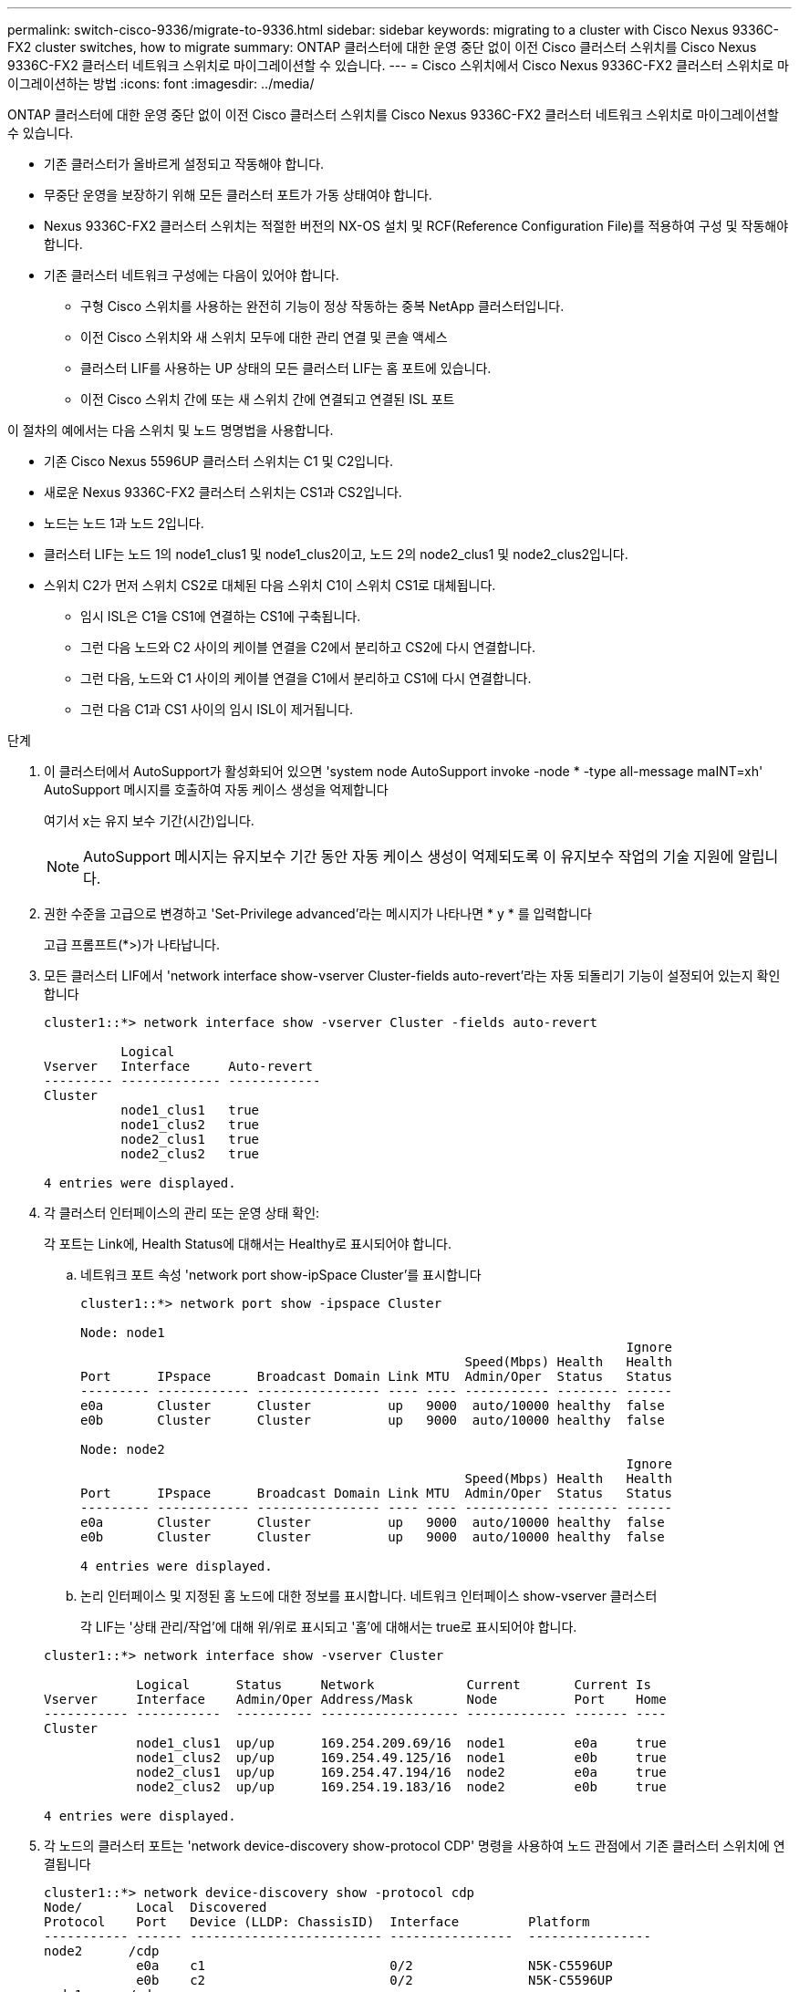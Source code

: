 ---
permalink: switch-cisco-9336/migrate-to-9336.html 
sidebar: sidebar 
keywords: migrating to a cluster with Cisco Nexus 9336C-FX2 cluster switches, how to migrate 
summary: ONTAP 클러스터에 대한 운영 중단 없이 이전 Cisco 클러스터 스위치를 Cisco Nexus 9336C-FX2 클러스터 네트워크 스위치로 마이그레이션할 수 있습니다. 
---
= Cisco 스위치에서 Cisco Nexus 9336C-FX2 클러스터 스위치로 마이그레이션하는 방법
:icons: font
:imagesdir: ../media/


[role="lead"]
ONTAP 클러스터에 대한 운영 중단 없이 이전 Cisco 클러스터 스위치를 Cisco Nexus 9336C-FX2 클러스터 네트워크 스위치로 마이그레이션할 수 있습니다.

* 기존 클러스터가 올바르게 설정되고 작동해야 합니다.
* 무중단 운영을 보장하기 위해 모든 클러스터 포트가 가동 상태여야 합니다.
* Nexus 9336C-FX2 클러스터 스위치는 적절한 버전의 NX-OS 설치 및 RCF(Reference Configuration File)를 적용하여 구성 및 작동해야 합니다.
* 기존 클러스터 네트워크 구성에는 다음이 있어야 합니다.
+
** 구형 Cisco 스위치를 사용하는 완전히 기능이 정상 작동하는 중복 NetApp 클러스터입니다.
** 이전 Cisco 스위치와 새 스위치 모두에 대한 관리 연결 및 콘솔 액세스
** 클러스터 LIF를 사용하는 UP 상태의 모든 클러스터 LIF는 홈 포트에 있습니다.
** 이전 Cisco 스위치 간에 또는 새 스위치 간에 연결되고 연결된 ISL 포트




이 절차의 예에서는 다음 스위치 및 노드 명명법을 사용합니다.

* 기존 Cisco Nexus 5596UP 클러스터 스위치는 C1 및 C2입니다.
* 새로운 Nexus 9336C-FX2 클러스터 스위치는 CS1과 CS2입니다.
* 노드는 노드 1과 노드 2입니다.
* 클러스터 LIF는 노드 1의 node1_clus1 및 node1_clus2이고, 노드 2의 node2_clus1 및 node2_clus2입니다.
* 스위치 C2가 먼저 스위치 CS2로 대체된 다음 스위치 C1이 스위치 CS1로 대체됩니다.
+
** 임시 ISL은 C1을 CS1에 연결하는 CS1에 구축됩니다.
** 그런 다음 노드와 C2 사이의 케이블 연결을 C2에서 분리하고 CS2에 다시 연결합니다.
** 그런 다음, 노드와 C1 사이의 케이블 연결을 C1에서 분리하고 CS1에 다시 연결합니다.
** 그런 다음 C1과 CS1 사이의 임시 ISL이 제거됩니다.




.단계
. 이 클러스터에서 AutoSupport가 활성화되어 있으면 'system node AutoSupport invoke -node * -type all-message maINT=xh' AutoSupport 메시지를 호출하여 자동 케이스 생성을 억제합니다
+
여기서 x는 유지 보수 기간(시간)입니다.

+

NOTE: AutoSupport 메시지는 유지보수 기간 동안 자동 케이스 생성이 억제되도록 이 유지보수 작업의 기술 지원에 알립니다.

. 권한 수준을 고급으로 변경하고 'Set-Privilege advanced'라는 메시지가 나타나면 * y * 를 입력합니다
+
고급 프롬프트(*>)가 나타납니다.

. 모든 클러스터 LIF에서 'network interface show-vserver Cluster-fields auto-revert'라는 자동 되돌리기 기능이 설정되어 있는지 확인합니다
+
[listing]
----
cluster1::*> network interface show -vserver Cluster -fields auto-revert

          Logical
Vserver   Interface     Auto-revert
--------- ------------- ------------
Cluster
          node1_clus1   true
          node1_clus2   true
          node2_clus1   true
          node2_clus2   true

4 entries were displayed.
----
. 각 클러스터 인터페이스의 관리 또는 운영 상태 확인:
+
각 포트는 Link에, Health Status에 대해서는 Healthy로 표시되어야 합니다.

+
.. 네트워크 포트 속성 'network port show-ipSpace Cluster'를 표시합니다
+
[listing]
----
cluster1::*> network port show -ipspace Cluster

Node: node1
                                                                       Ignore
                                                  Speed(Mbps) Health   Health
Port      IPspace      Broadcast Domain Link MTU  Admin/Oper  Status   Status
--------- ------------ ---------------- ---- ---- ----------- -------- ------
e0a       Cluster      Cluster          up   9000  auto/10000 healthy  false
e0b       Cluster      Cluster          up   9000  auto/10000 healthy  false

Node: node2
                                                                       Ignore
                                                  Speed(Mbps) Health   Health
Port      IPspace      Broadcast Domain Link MTU  Admin/Oper  Status   Status
--------- ------------ ---------------- ---- ---- ----------- -------- ------
e0a       Cluster      Cluster          up   9000  auto/10000 healthy  false
e0b       Cluster      Cluster          up   9000  auto/10000 healthy  false

4 entries were displayed.
----
.. 논리 인터페이스 및 지정된 홈 노드에 대한 정보를 표시합니다. 네트워크 인터페이스 show-vserver 클러스터
+
각 LIF는 '상태 관리/작업'에 대해 위/위로 표시되고 '홈'에 대해서는 true로 표시되어야 합니다.

+
[listing]
----
cluster1::*> network interface show -vserver Cluster

            Logical      Status     Network            Current       Current Is
Vserver     Interface    Admin/Oper Address/Mask       Node          Port    Home
----------- -----------  ---------- ------------------ ------------- ------- ----
Cluster
            node1_clus1  up/up      169.254.209.69/16  node1         e0a     true
            node1_clus2  up/up      169.254.49.125/16  node1         e0b     true
            node2_clus1  up/up      169.254.47.194/16  node2         e0a     true
            node2_clus2  up/up      169.254.19.183/16  node2         e0b     true

4 entries were displayed.
----


. 각 노드의 클러스터 포트는 'network device-discovery show-protocol CDP' 명령을 사용하여 노드 관점에서 기존 클러스터 스위치에 연결됩니다
+
[listing]
----
cluster1::*> network device-discovery show -protocol cdp
Node/       Local  Discovered
Protocol    Port   Device (LLDP: ChassisID)  Interface         Platform
----------- ------ ------------------------- ----------------  ----------------
node2      /cdp
            e0a    c1                        0/2               N5K-C5596UP
            e0b    c2                        0/2               N5K-C5596UP
node1      /cdp
            e0a    c1                        0/1               N5K-C5596UP
            e0b    c2                        0/1               N5K-C5596UP

4 entries were displayed.
----
. 클러스터 포트와 스위치는 'show CDP neighbors' 명령을 사용하여 스위치의 관점에서 다음과 같이 연결됩니다
+
[listing]
----
c1# show cdp neighbors

Capability Codes: R - Router, T - Trans-Bridge, B - Source-Route-Bridge
                  S - Switch, H - Host, I - IGMP, r - Repeater,
                  V - VoIP-Phone, D - Remotely-Managed-Device,
                  s - Supports-STP-Dispute


Device-ID             Local Intrfce Hldtme Capability  Platform         Port ID
node1                 Eth1/1         124   H           FAS2750          e0a
node2                 Eth1/2         124   H           FAS2750          e0a
c2                    Eth1/41        179   S I s       N5K-C5596UP      Eth1/41
c2                    Eth1/42        175   S I s       N5K-C5596UP      Eth1/42
c2                    Eth1/43        179   S I s       N5K-C5596UP      Eth1/43
c2                    Eth1/44        175   S I s       N5K-C5596UP      Eth1/44
c2                    Eth1/45        179   S I s       N5K-C5596UP      Eth1/45
c2                    Eth1/46        179   S I s       N5K-C5596UP      Eth1/46
c2                    Eth1/47        175   S I s       N5K-C5596UP      Eth1/47
c2                    Eth1/48        179   S I s       N5K-C5596UP      Eth1/48
Total entries displayed: 10

c2# show cdp neighbors

Capability Codes: R - Router, T - Trans-Bridge, B - Source-Route-Bridge
                  S - Switch, H - Host, I - IGMP, r - Repeater,
                  V - VoIP-Phone, D - Remotely-Managed-Device,
                  s - Supports-STP-Dispute


Device-ID             Local Intrfce Hldtme Capability  Platform         Port ID
node1                 Eth1/1        124    H           FAS2750          e0b
node2                 Eth1/2        124    H           FAS2750          e0b
c1                    Eth1/41       175    S I s       N5K-C5596UP      Eth1/41
c1                    Eth1/42       175    S I s       N5K-C5596UP      Eth1/42
c1                    Eth1/43       175    S I s       N5K-C5596UP      Eth1/43
c1                    Eth1/44       175    S I s       N5K-C5596UP      Eth1/44
c1                    Eth1/45       175    S I s       N5K-C5596UP      Eth1/45
c1                    Eth1/46       175    S I s       N5K-C5596UP      Eth1/46
c1                    Eth1/47       176    S I s       N5K-C5596UP      Eth1/47
c1                    Eth1/48       176    S I s       N5K-C5596UP      Eth1/48
----
. 'cluster ping -cluster -node -name' 명령을 사용하여 클러스터 네트워크가 완전히 연결되어 있는지 확인합니다
+
[listing]
----
cluster1::*> cluster ping-cluster -node node2

Host is node2
Getting addresses from network interface table...
Cluster node1_clus1 169.254.209.69 node1     e0a
Cluster node1_clus2 169.254.49.125 node1     e0b
Cluster node2_clus1 169.254.47.194 node2     e0a
Cluster node2_clus2 169.254.19.183 node2     e0b
Local = 169.254.47.194 169.254.19.183
Remote = 169.254.209.69 169.254.49.125
Cluster Vserver Id = 4294967293
Ping status:
....
Basic connectivity succeeds on 4 path(s)
Basic connectivity fails on 0 path(s)
................
Detected 9000 byte MTU on 4 path(s):
    Local 169.254.19.183 to Remote 169.254.209.69
    Local 169.254.19.183 to Remote 169.254.49.125
    Local 169.254.47.194 to Remote 169.254.209.69
    Local 169.254.47.194 to Remote 169.254.49.125
Larger than PMTU communication succeeds on 4 path(s)
RPC status:
2 paths up, 0 paths down (tcp check)
2 paths up, 0 paths down (udp check)
----
. 포트 e1/41-48의 CS1에서 C1과 CS1 사이에 임시 ISL을 구성합니다.
+
다음 예에서는 새 ISL이 C1 및 CS1에 어떻게 구성되어 있는지 보여 줍니다.

+
[listing]
----
cs1# configure
Enter configuration commands, one per line. End with CNTL/Z.
cs1(config)# interface e1/41-48
cs1(config-if-range)# description temporary ISL between Nexus 5596UP and Nexus 9336C
cs1(config-if-range)# no lldp transmit
cs1(config-if-range)# no lldp receive
cs1(config-if-range)# switchport mode trunk
cs1(config-if-range)# no spanning-tree bpduguard enable
cs1(config-if-range)# channel-group 101 mode active
cs1(config-if-range)# exit
cs1(config)# interface port-channel 101
cs1(config-if)# switchport mode trunk
cs1(config-if)# spanning-tree port type network
cs1(config-if)# exit
cs1(config)# exit
----
. 포트 1/41-48에서 ISL 케이블을 C2에서 분리하고 케이블을 CS1의 포트 1/41-48에 연결합니다.
. ISL 포트 및 포트 채널이 C1 및 CS1을 연결하는 작동 중인지 확인합니다. '포트 채널 요약 정보'
+
다음 예에서는 ISL 포트가 C1 및 CS1에서 작동하는지 확인하는 데 사용되는 Cisco show port-channel summary 명령을 보여 줍니다.

+
[listing]
----
c1# show port-channel summary
Flags:  D - Down        P - Up in port-channel (members)
        I - Individual  H - Hot-standby (LACP only)
        s - Suspended   r - Module-removed
        b - BFD Session Wait
        S - Switched    R - Routed
        U - Up (port-channel)
        p - Up in delay-lacp mode (member)
        M - Not in use. Min-links not met
--------------------------------------------------------------------------------
Group Port-       Type     Protocol  Member Ports
      Channel
--------------------------------------------------------------------------------
1     Po1(SU)     Eth      LACP      Eth1/41(P)   Eth1/42(P)   Eth1/43(P)
                                     Eth1/44(P)   Eth1/45(P)   Eth1/46(P)
                                     Eth1/47(P)   Eth1/48(P)


cs1# show port-channel summary
Flags:  D - Down        P - Up in port-channel (members)
        I - Individual  H - Hot-standby (LACP only)
        s - Suspended   r - Module-removed
        b - BFD Session Wait
        S - Switched    R - Routed
        U - Up (port-channel)
        p - Up in delay-lacp mode (member)
        M - Not in use. Min-links not met
--------------------------------------------------------------------------------
Group Port-       Type     Protocol  Member Ports
      Channel
--------------------------------------------------------------------------------
1     Po1(SU)     Eth      LACP      Eth1/35(P)   Eth1/36(P)
101   Po101(SU)   Eth      LACP      Eth1/41(P)   Eth1/42(P)   Eth1/43(P)
                                     Eth1/44(P)   Eth1/45(P)   Eth1/46(P)
                                     Eth1/47(P)   Eth1/48(P)
----
. 노드 1의 경우 C2의 e1/1에서 케이블을 분리한 다음 Nexus 9336C-FX2에서 지원하는 적절한 케이블을 사용하여 CS2의 e1/1에 케이블을 연결합니다.
. 노드 2의 경우 C2의 e1/2에서 케이블을 분리한 다음 Nexus 9336C-FX2에서 지원하는 적절한 케이블을 사용하여 CS2의 e1/2에 케이블을 연결합니다.
. 각 노드의 클러스터 포트는 이제 노드의 관점에서 클러스터 스위치에 다음과 같이 연결됩니다. 'network device-discovery show-protocol CDP'
+
[listing]
----
cluster1::*> network device-discovery show -protocol cdp

Node/       Local  Discovered
Protocol    Port   Device (LLDP: ChassisID)  Interface         Platform
----------- ------ ------------------------- ----------------  ----------------
node2      /cdp
            e0a    c1                        0/2               N5K-C5596UP
            e0b    cs2                       0/2               N9K-C9336C
node1      /cdp
            e0a    c1                        0/1               N5K-C5596UP
            e0b    cs2                       0/1               N9K-C9336C

4 entries were displayed.
----
. 노드 1의 경우, 1C1의 e1/1에서 케이블을 분리한 다음 Nexus 9336C-FX2에서 지원하는 적절한 케이블을 사용하여 CS1의 e1/1에 케이블을 연결합니다.
. 노드 2의 경우, C1의 e1/2에서 케이블을 분리한 다음 Nexus 9336C-FX2에서 지원하는 적절한 케이블을 사용하여 CS1의 e1/2에 케이블을 연결합니다.
. 각 노드의 클러스터 포트는 이제 노드의 관점에서 클러스터 스위치에 다음과 같이 연결됩니다. 'network device-discovery show-protocol CDP'
+
[listing]
----
cluster1::*> network device-discovery show -protocol cdp
Node/       Local  Discovered
Protocol    Port   Device (LLDP: ChassisID)  Interface         Platform
----------- ------ ------------------------- ----------------  ----------------
node2      /cdp
            e0a    cs1                       0/2               N9K-C9336C
            e0b    cs2                       0/2               N9K-C9336C
node1      /cdp
            e0a    cs1                       0/1               N9K-C9336C
            e0b    cs2                       0/1               N9K-C9336C
4 entries were displayed.
----
. CS1과 C1 사이의 임시 ISL을 삭제합니다.
+
[listing]
----
cs1(config)# no interface port-channel 10
cs1(config)# interface e1/41-48
cs1(config-if-range)# lldp transmit
cs1(config-if-range)# lldp receive
cs1(config-if-range)# no switchport mode trunk
cs1(config-if-range)# no channel-group
cs1(config-if-range)# description 10GbE Node Port
cs1(config-if-range)# spanning-tree bpduguard enable
cs1(config-if-range)# exit
cs1(config)# exit
----
. 클러스터의 최종 구성 'network port show-ipSpace Cluster'를 확인합니다
+
각 포트는 Link에, Health Status에 대해서는 Healthy로 표시되어야 합니다.

+
[listing]
----
cluster1::*> network port show -ipspace Cluster

Node: node1
                                                                       Ignore
                                                  Speed(Mbps) Health   Health
Port      IPspace      Broadcast Domain Link MTU  Admin/Oper  Status   Status
--------- ------------ ---------------- ---- ---- ----------- -------- ------
e0a       Cluster      Cluster          up   9000  auto/10000 healthy  false
e0b       Cluster      Cluster          up   9000  auto/10000 healthy  false

Node: node2
                                                                       Ignore
                                                  Speed(Mbps) Health   Health
Port      IPspace      Broadcast Domain Link MTU  Admin/Oper  Status   Status
--------- ------------ ---------------- ---- ---- ----------- -------- ------
e0a       Cluster      Cluster          up   9000  auto/10000 healthy  false
e0b       Cluster      Cluster          up   9000  auto/10000 healthy  false

4 entries were displayed.


cluster1::*> network interface show -vserver Cluster

            Logical    Status     Network            Current       Current Is
Vserver     Interface  Admin/Oper Address/Mask       Node          Port    Home
----------- ---------- ---------- ------------------ ------------- ------- ----
Cluster
            node1_clus1  up/up    169.254.209.69/16  node1         e0a     true
            node1_clus2  up/up    169.254.49.125/16  node1         e0b     true
            node2_clus1  up/up    169.254.47.194/16  node2         e0a     true
            node2_clus2  up/up    169.254.19.183/16  node2         e0b     true

4 entries were displayed.


cluster1::*> network device-discovery show -protocol cdp

Node/       Local  Discovered
Protocol    Port   Device (LLDP: ChassisID)  Interface         Platform
----------- ------ ------------------------- ----------------  ----------------
node2      /cdp
            e0a    cs1                       0/2               N9K-C9336C
            e0b    cs2                       0/2               N9K-C9336C
node1      /cdp
            e0a    cs1                       0/1               N9K-C9336C
            e0b    cs2                       0/1               N9K-C9336C

4 entries were displayed.
----
. 두 노드 모두 각 스위치에 대해 'CDP neighbors 확인'이라는 하나의 연결이 있는지 확인합니다
+
다음 예에서는 두 스위치에 대해 적절한 결과를 보여 줍니다.

+
[listing]
----
cs1# show cdp neighbors

Capability Codes: R - Router, T - Trans-Bridge, B - Source-Route-Bridge
                  S - Switch, H - Host, I - IGMP, r - Repeater,
                  V - VoIP-Phone, D - Remotely-Managed-Device,
                  s - Supports-STP-Dispute

Device-ID          Local Intrfce  Hldtme Capability  Platform      Port ID
node1              Eth1/1         124    H           FAS2750       e0a
node2              Eth1/2         124    H           FAS2750       e0a
cs2                Eth1/35        179    R S I s     N9K-C9336C    Eth1/35
cs2                Eth1/36        179    R S I s     N9K-C9336C    Eth1/36


cs2# show cdp neighbors

Capability Codes: R - Router, T - Trans-Bridge, B - Source-Route-Bridge
                  S - Switch, H - Host, I - IGMP, r - Repeater,
                  V - VoIP-Phone, D - Remotely-Managed-Device,
                  s - Supports-STP-Dispute

Device-ID          Local Intrfce  Hldtme Capability  Platform      Port ID
node1              Eth1/1         124    H           FAS2750       e0b
node2              Eth1/2         124    H           FAS2750       e0b
cs1                Eth1/35        179    R S I s     N9K-C9336C    Eth1/35
cs1                Eth1/36        179    R S I s     N9K-C9336C    Eth1/36

Total entries displayed: 4
----
. 클러스터 네트워크에 'cluster ping-cluster-node-name'(클러스터 ping-cluster-node-name)이 완전히 연결되어 있는지 확인합니다
+
[listing]
----
cluster1::*> set -priv advanced

Warning: These advanced commands are potentially dangerous; use them only when
         directed to do so by NetApp personnel.
Do you want to continue? {y|n}: y

cluster1::*> cluster ping-cluster -node node2
Host is node2
Getting addresses from network interface table...
Cluster node1_clus1 169.254.209.69 node1     e0a
Cluster node1_clus2 169.254.49.125 node1     e0b
Cluster node2_clus1 169.254.47.194 node2     e0a
Cluster node2_clus2 169.254.19.183 node2     e0b
Local = 169.254.47.194 169.254.19.183
Remote = 169.254.209.69 169.254.49.125
Cluster Vserver Id = 4294967293
Ping status:
....
Basic connectivity succeeds on 4 path(s)
Basic connectivity fails on 0 path(s)
................
Detected 9000 byte MTU on 4 path(s):
    Local 169.254.19.183 to Remote 169.254.209.69
    Local 169.254.19.183 to Remote 169.254.49.125
    Local 169.254.47.194 to Remote 169.254.209.69
    Local 169.254.47.194 to Remote 169.254.49.125
Larger than PMTU communication succeeds on 4 path(s)
RPC status:
2 paths up, 0 paths down (tcp check)
2 paths up, 0 paths down (udp check)


cluster1::*> set -privilege admin
cluster1::*>
----
. ONTAP 9.8 이상의 경우, '시스템 스위치 이더넷 로그 설정-암호'와 '시스템 스위치 이더넷 로그 활성화-수집'이라는 두 가지 명령을 사용하여 스위치 관련 로그 파일을 수집하기 위한 이더넷 스위치 상태 모니터 로그 수집 기능을 활성화합니다
+
[listing]
----
cluster1::*> system switch ethernet log setup-password
Enter the switch name: <return>
The switch name entered is not recognized.
Choose from the following list:
cs1
cs2

cluster1::*> system switch ethernet log setup-password

Enter the switch name: cs1
RSA key fingerprint is e5:8b:c6:dc:e2:18:18:09:36:63:d9:63:dd:03:d9:cc
Do you want to continue? {y|n}::[n] y

Enter the password: <enter switch password>
Enter the password again: <enter switch password>

cluster1::*> system switch ethernet log setup-password

Enter the switch name: cs2
RSA key fingerprint is 57:49:86:a1:b9:80:6a:61:9a:86:8e:3c:e3:b7:1f:b1
Do you want to continue? {y|n}:: [n] y

Enter the password: <enter switch password>
Enter the password again: <enter switch password>

cluster1::*> system  switch ethernet log enable-collection

Do you want to enable cluster log collection for all nodes in the cluster?
{y|n}: [n] y

Enabling cluster switch log collection.

cluster1::*>
----
+

NOTE: 이러한 명령에서 오류가 반환되면 NetApp 지원에 문의하십시오.

. ONTAP 릴리스 9.5P16, 9.6P12 및 9.7P10 이상의 패치 릴리스의 경우 'system cluster-switch log setup-password' 및 'system cluster-switch log enable-collection' 명령을 사용하여 스위치 관련 로그 파일을 수집하기 위한 이더넷 스위치 상태 모니터 로그 수집 기능을 활성화합니다
+
[listing]
----
cluster1::*> system cluster-switch log setup-password
Enter the switch name: <return>
The switch name entered is not recognized.
Choose from the following list:
cs1
cs2

cluster1::*> system cluster-switch log setup-password

Enter the switch name: cs1
RSA key fingerprint is e5:8b:c6:dc:e2:18:18:09:36:63:d9:63:dd:03:d9:cc
Do you want to continue? {y|n}::[n] y

Enter the password: <enter switch password>
Enter the password again: <enter switch password>

cluster1::*> system cluster-switch log setup-password

Enter the switch name: cs2
RSA key fingerprint is 57:49:86:a1:b9:80:6a:61:9a:86:8e:3c:e3:b7:1f:b1
Do you want to continue? {y|n}:: [n] y

Enter the password: <enter switch password>
Enter the password again: <enter switch password>

cluster1::*> system cluster-switch log enable-collection

Do you want to enable cluster log collection for all nodes in the cluster?
{y|n}: [n] y

Enabling cluster switch log collection.

cluster1::*>
----
+

NOTE: 이러한 명령에서 오류가 반환되면 NetApp 지원에 문의하십시오.

. 자동 케이스 생성을 억제한 경우 AutoSupport 메시지 '시스템 노드 AutoSupport invoke -node * -type all-message MAINT=end'를 호출하여 다시 활성화합니다

